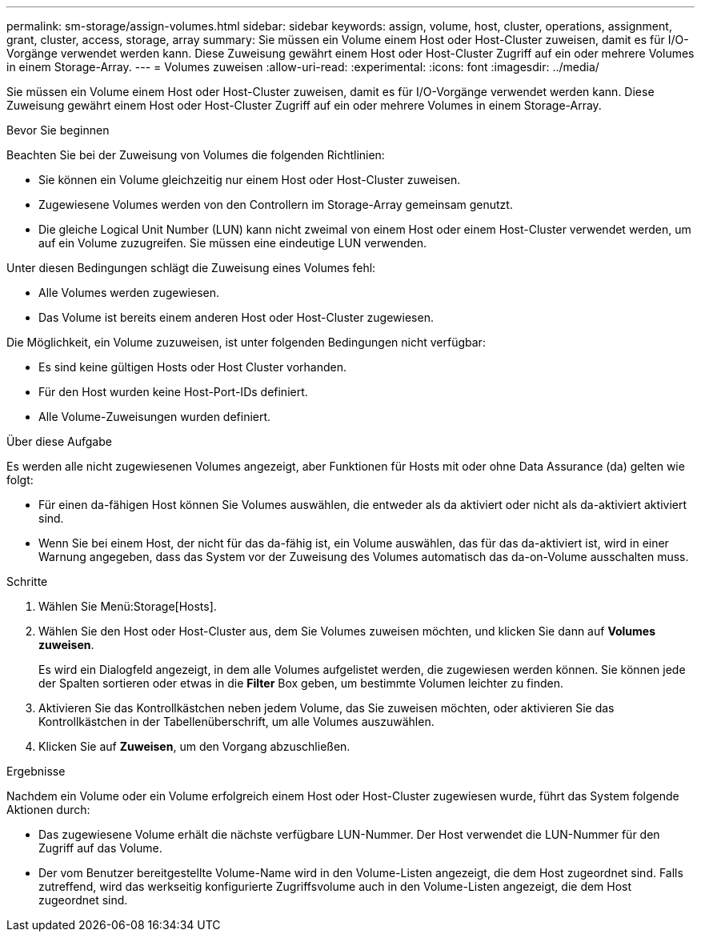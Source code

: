 ---
permalink: sm-storage/assign-volumes.html 
sidebar: sidebar 
keywords: assign, volume, host, cluster, operations, assignment, grant, cluster, access, storage, array 
summary: Sie müssen ein Volume einem Host oder Host-Cluster zuweisen, damit es für I/O-Vorgänge verwendet werden kann. Diese Zuweisung gewährt einem Host oder Host-Cluster Zugriff auf ein oder mehrere Volumes in einem Storage-Array. 
---
= Volumes zuweisen
:allow-uri-read: 
:experimental: 
:icons: font
:imagesdir: ../media/


[role="lead"]
Sie müssen ein Volume einem Host oder Host-Cluster zuweisen, damit es für I/O-Vorgänge verwendet werden kann. Diese Zuweisung gewährt einem Host oder Host-Cluster Zugriff auf ein oder mehrere Volumes in einem Storage-Array.

.Bevor Sie beginnen
Beachten Sie bei der Zuweisung von Volumes die folgenden Richtlinien:

* Sie können ein Volume gleichzeitig nur einem Host oder Host-Cluster zuweisen.
* Zugewiesene Volumes werden von den Controllern im Storage-Array gemeinsam genutzt.
* Die gleiche Logical Unit Number (LUN) kann nicht zweimal von einem Host oder einem Host-Cluster verwendet werden, um auf ein Volume zuzugreifen. Sie müssen eine eindeutige LUN verwenden.


Unter diesen Bedingungen schlägt die Zuweisung eines Volumes fehl:

* Alle Volumes werden zugewiesen.
* Das Volume ist bereits einem anderen Host oder Host-Cluster zugewiesen.


Die Möglichkeit, ein Volume zuzuweisen, ist unter folgenden Bedingungen nicht verfügbar:

* Es sind keine gültigen Hosts oder Host Cluster vorhanden.
* Für den Host wurden keine Host-Port-IDs definiert.
* Alle Volume-Zuweisungen wurden definiert.


.Über diese Aufgabe
Es werden alle nicht zugewiesenen Volumes angezeigt, aber Funktionen für Hosts mit oder ohne Data Assurance (da) gelten wie folgt:

* Für einen da-fähigen Host können Sie Volumes auswählen, die entweder als da aktiviert oder nicht als da-aktiviert aktiviert sind.
* Wenn Sie bei einem Host, der nicht für das da-fähig ist, ein Volume auswählen, das für das da-aktiviert ist, wird in einer Warnung angegeben, dass das System vor der Zuweisung des Volumes automatisch das da-on-Volume ausschalten muss.


.Schritte
. Wählen Sie Menü:Storage[Hosts].
. Wählen Sie den Host oder Host-Cluster aus, dem Sie Volumes zuweisen möchten, und klicken Sie dann auf *Volumes zuweisen*.
+
Es wird ein Dialogfeld angezeigt, in dem alle Volumes aufgelistet werden, die zugewiesen werden können. Sie können jede der Spalten sortieren oder etwas in die *Filter* Box geben, um bestimmte Volumen leichter zu finden.

. Aktivieren Sie das Kontrollkästchen neben jedem Volume, das Sie zuweisen möchten, oder aktivieren Sie das Kontrollkästchen in der Tabellenüberschrift, um alle Volumes auszuwählen.
. Klicken Sie auf *Zuweisen*, um den Vorgang abzuschließen.


.Ergebnisse
Nachdem ein Volume oder ein Volume erfolgreich einem Host oder Host-Cluster zugewiesen wurde, führt das System folgende Aktionen durch:

* Das zugewiesene Volume erhält die nächste verfügbare LUN-Nummer. Der Host verwendet die LUN-Nummer für den Zugriff auf das Volume.
* Der vom Benutzer bereitgestellte Volume-Name wird in den Volume-Listen angezeigt, die dem Host zugeordnet sind. Falls zutreffend, wird das werkseitig konfigurierte Zugriffsvolume auch in den Volume-Listen angezeigt, die dem Host zugeordnet sind.

